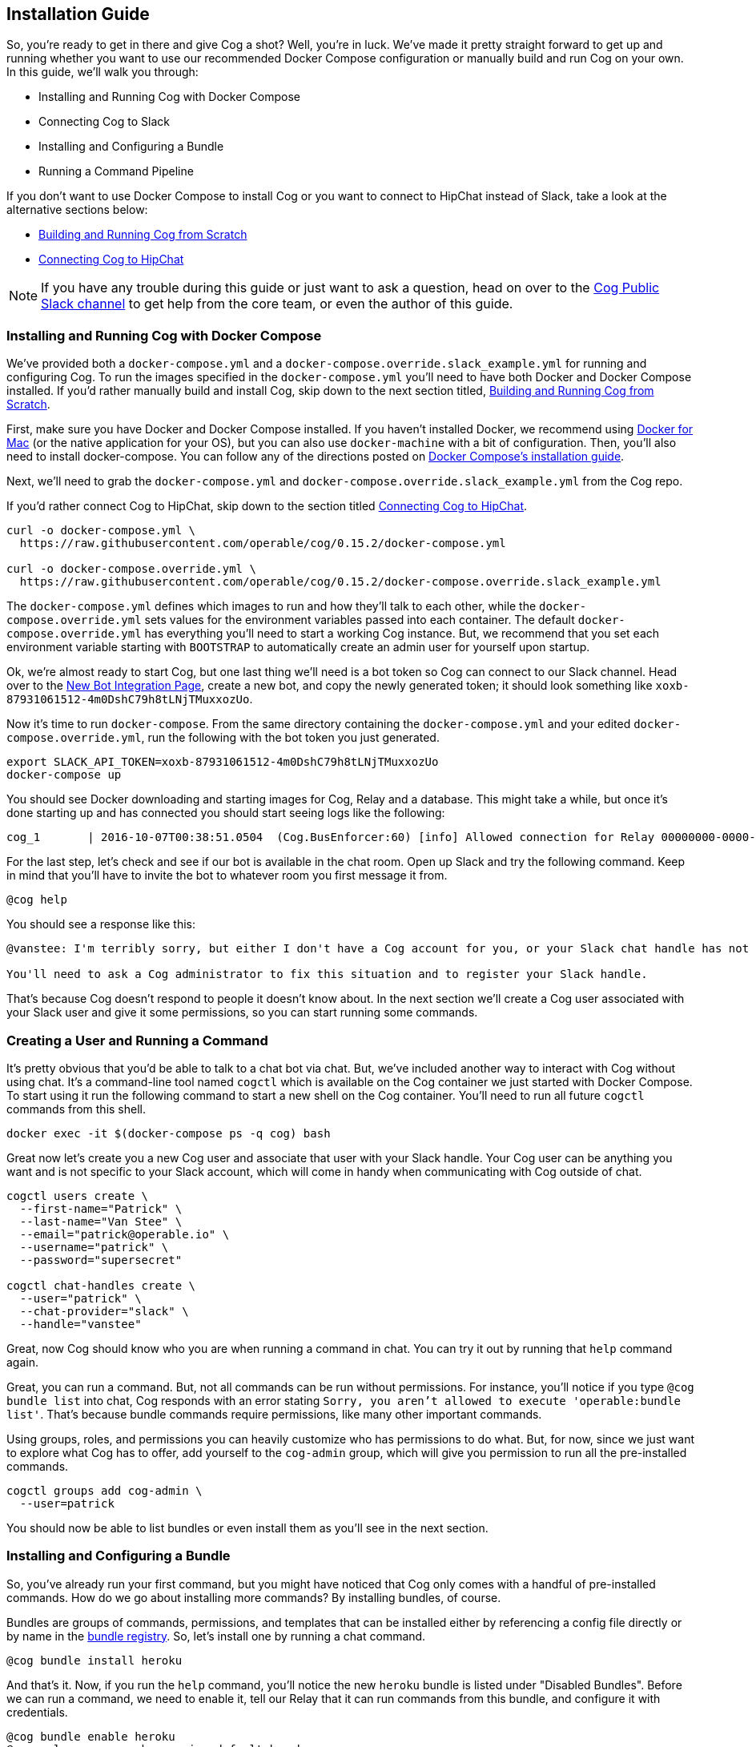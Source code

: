== Installation Guide

So, you're ready to get in there and give Cog a shot? Well, you're in luck.
We've made it pretty straight forward to get up and running whether you want to
use our recommended Docker Compose configuration or manually build and run Cog
on your own. In this guide, we'll walk you through:
  
  * Installing and Running Cog with Docker Compose
  * Connecting Cog to Slack
  * Installing and Configuring a Bundle
  * Running a Command Pipeline

If you don't want to use Docker Compose to install Cog or you want to connect
to HipChat instead of Slack, take a look at the alternative sections below:

  * <<Building and Running Cog from Scratch>>
  * <<Connecting Cog to HipChat>>

NOTE: If you have any trouble during this guide or just want to ask a question,
head on over to the http://slack.operable.io[Cog Public Slack channel] to get
help from the core team, or even the author of this guide.

=== Installing and Running Cog with Docker Compose

We've provided both a `docker-compose.yml` and a
`docker-compose.override.slack_example.yml` for running and configuring Cog. To
run the images specified in the `docker-compose.yml` you'll need to have both
Docker and Docker Compose installed. If you'd rather manually build and install
Cog, skip down to the next section titled, <<Building and Running Cog from Scratch>>.

First, make sure you have Docker and Docker Compose installed. If you haven't
installed Docker, we recommend using
https://www.docker.com/products/docker[Docker for Mac] (or the native
application for your OS), but you can also use `docker-machine` with a bit of
configuration. Then, you'll also need to install docker-compose. You can follow
any of the directions posted on https://docs.docker.com/compose/install/[Docker
Compose's installation guide].

Next, we'll need to grab the `docker-compose.yml` and
`docker-compose.override.slack_example.yml` from the Cog repo.

If you'd rather connect Cog to HipChat, skip down to the section titled
<<Connecting Cog to HipChat>>.

[source,bash]
----
curl -o docker-compose.yml \
  https://raw.githubusercontent.com/operable/cog/0.15.2/docker-compose.yml

curl -o docker-compose.override.yml \
  https://raw.githubusercontent.com/operable/cog/0.15.2/docker-compose.override.slack_example.yml
----

The `docker-compose.yml` defines which images to run and how they'll talk to
each other, while the `docker-compose.override.yml` sets values for the
environment variables passed into each container. The default
`docker-compose.override.yml` has everything you'll need to start a working Cog
instance. But, we recommend that you set each environment variable starting
with `BOOTSTRAP` to automatically create an admin user for yourself upon
startup.

Ok, we're almost ready to start Cog, but one last thing we'll need is a bot
token so Cog can connect to our Slack channel. Head over to the
https://my.slack.com/services/new/bot[New Bot Integration Page], create a new
bot, and copy the newly generated token; it should look something like
`xoxb-87931061512-4m0DshC79h8tLNjTMuxxozUo`.

Now it's time to run `docker-compose`. From the same directory containing the
`docker-compose.yml` and your edited `docker-compose.override.yml`, run the
following with the bot token you just generated.

[source,bash]
----
export SLACK_API_TOKEN=xoxb-87931061512-4m0DshC79h8tLNjTMuxxozUo
docker-compose up
----

You should see Docker downloading and starting images for Cog, Relay and a
database. This might take a while, but once it's done starting up and has
connected you should start seeing logs like the following:

[source]
----
cog_1       | 2016-10-07T00:38:51.0504  (Cog.BusEnforcer:60) [info] Allowed connection for Relay 00000000-0000-0000-0000-000000000000
----

For the last step, let's check and see if our bot is available in the chat
room. Open up Slack and try the following command. Keep in mind that you'll
have to invite the bot to whatever room you first message it from.

[source]
----
@cog help
----

You should see a response like this:

[source]
----
@vanstee: I'm terribly sorry, but either I don't have a Cog account for you, or your Slack chat handle has not been registered. Currently, only registered users can interact with me.

You'll need to ask a Cog administrator to fix this situation and to register your Slack handle.
----

That's because Cog doesn't respond to people it doesn't know about. In the next
section we'll create a Cog user associated with your Slack user and give it
some permissions, so you can start running some commands.

=== Creating a User and Running a Command

It's pretty obvious that you'd be able to talk to a chat bot via chat. But,
we've included another way to interact with Cog without using chat. It's a
command-line tool named `cogctl` which is available on the Cog container we
just started with Docker Compose. To start using it run the following command
to start a new shell on the Cog container. You'll need to run all future
`cogctl` commands from this shell.

[source,bash]
----
docker exec -it $(docker-compose ps -q cog) bash
----

Great now let's create you a new Cog user and associate that user with your
Slack handle. Your Cog user can be anything you want and is not specific to
your Slack account, which will come in handy when communicating with Cog
outside of chat. 

[source,bash]
----
cogctl users create \
  --first-name="Patrick" \
  --last-name="Van Stee" \
  --email="patrick@operable.io" \
  --username="patrick" \
  --password="supersecret"

cogctl chat-handles create \
  --user="patrick" \
  --chat-provider="slack" \
  --handle="vanstee"
----

Great, now Cog should know who you are when running a command in chat. You can
try it out by running that `help` command again.

Great, you can run a command. But, not all commands can be run without
permissions. For instance, you'll notice if you type `@cog bundle list` into
chat, Cog responds with an error stating `Sorry, you aren't allowed to execute
'operable:bundle list'`. That's because bundle commands require permissions,
like many other important commands.

Using groups, roles, and permissions you can heavily customize who has
permissions to do what. But, for now, since we just want to explore what Cog
has to offer, add yourself to the `cog-admin` group, which will give you
permission to run all the pre-installed commands.

[source,bash]
----
cogctl groups add cog-admin \
  --user=patrick
----

You should now be able to list bundles or even install them as you'll see in
the next section.

=== Installing and Configuring a Bundle

So, you've already run your first command, but you might have noticed that Cog
only comes with a handful of pre-installed commands. How do we go about
installing more commands? By installing bundles, of course.

Bundles are groups of commands, permissions, and templates that can be
installed either by referencing a config file directly or by name in the
https://bundles.operable.io[bundle registry]. So, let's install one by running
a chat command.

[source]
----
@cog bundle install heroku
----

And that's it. Now, if you run the `help` command, you'll notice the new
`heroku` bundle is listed under "Disabled Bundles". Before we can run a
command, we need to enable it, tell our Relay that it can run commands from
this bundle, and configure it with credentials.

[source]
----
@cog bundle enable heroku
@cog relay-group member assign default heroku
----

Now the the heroku bundle is enabled, but we still haven't
configured it yet. Let's set our api token with `cogctl`.

[source,bash]
----
echo 'HEROKU_API_TOKEN: "beef1286-bc9d-4ea1-acae-83267e43633d"' > config.yaml
cogctl dynamic-config create heroku config.yaml
----

Now there's just one last step; making sure we have permission to run heroku
commands by adding some priviledges to the `cog-admin` group.

[source]
----
@cog permission grant heroku:read cog-admin
@cog permission grant heroku:write cog-admin
@cog permission grant heroku:admin cog-admin
----

Now try it out!

[source]
----
@cog heroku:app list
----

=== Building and Running Cog from Scratch

To run Cog you'll need to start three separate processes: Postgres, Relay and
Cog itself, all of which will require a few dependencies.

* Postgres 9.4+
* Erlang 18+
* Elixir 1.3+
* Go 1.6+
* Docker 1.10.3+
* GCC

Downloading and installing Postgres 9.4+ should be straight
forward. Take a look at https://www.postgresql.org/download/[their download
page] for more details.

Next, let's build Relay. You'll need to install Go 1.6+ and Docker
1.10.3+. Why do we still need Docker? Bundles have the option to define an
image on Docker Hub in which to run the command. So, Relay needs to know how to
download those images and start containers to run some commands.

Download the source in your `$GOPATH` and build it.

[source,bash]
----
mkdir -p $GOPATH/src/github.com/operable
git clone git@github.com:operable/go-relay.git $GOPATH/src/github.com/operable
make
----

You should have an executable in `_build` ready to go. We'll come back to it in
a mintue.

Now, to build Cog. Cog is written in Elixir, which means you'll need to install
both Erlang 18+ and Elixir 1.3+. You can find more information about how to
install Elixir on their http://elixir-lang.org/install.html[installation
guide]. Once you have Elixir installed run the following to download deps,
setup the database, compile and run Cog.

[source,bash]
----
make setup run
----

You'll notice that crashed since we didn't provide a `SLACK_API_TOKEN`
environment variable. To fully configure Cog and Relay we'll need to set a few
environment variables. If you need more customization than is explained in this
guide checkout the full listing of environment variables and their descriptions
for both http://docs.operable.io/docs/cog-environment-variables[Cog] and
http://docs.operable.io/docs/relay-environment-variables[Relay].

For now let's just provide the minimum to get things up and running. For Cog,
we'll just need to set `COG_SLACK_ENABLED` and `SLACK_API_TOKEN` as everything
else has a sensible default.  You can get a `SLACK_API_TOKEN` for your bot by
creating a https://my.slack.com/services/new/bot[new bot integration]. So let's
try running Cog again, now with our token exported.

[source,bash]
----
export COG_SLACK_ENABLED=true
export SLACK_API_TOKEN=xoxb-87931061512-4m0DshC79h8tLNjTMuxxozUo
make run
----

To get Relay running, we'll need to supply both `RELAY_ID` and
`RELAY_COG_TOKEN` which are used to both identify our Relay and allow it to
connect to Cog. I would recommend using a uuid for `RELAY_ID` and a random
string for the `RELAY_COG_TOKEN`. If you have `uuid` and `openssl` installed
you could use the following commands like these to generate them. After,
exporting those variables we can run the run the binary we previously built.

[source,bash]
----
export RELAY_ID=`uuid` && echo $RELAY_ID
export RELAY_COG_TOKEN=`openssl rand -hex 12` && echo $RELAY_COG_TOKEN
export RELAY_DYNAMIC_CONFIG_ROOT=/tmp/dynamic_configs
export RELAY_MANAGED_DYNAMIC_CONFIG=true
_build/relay
----

You'll see a warning about a missing configuration file, which you can ignore
since we're not using one.

Ok, so now we have both Cog and Relay up and running, but they aren't actually
aware of each other yet. Because Cog was designed to be run with multiple
Relays on multiple hosts, we need to tell Cog about our Relay before it can
connect. It's worth noting, that in this example we've bound to `localhost` so
certain features like enforcing a matching `RELAY_TOKEN` are disabled. But, to
add a Relay to Cog, we need to build and run Cogctl.

Cogctl requires the same dependencies as Cog, Erlang 18+ and Elixir 1.3+.
Since we already installed those, pull down the source and run the following,
to grab the deps and compile an escript.

[source,bash]
----
git clone git clone git@github.com:operable/cogctl.git
cd cogctl
mix escript
----

Now you'll have a `cogctl` executable in the current directory. Since we have
Cog's API running on the default host and ports, we don't need to create a
custom profile. But look at Cogctl's help output if you need to set any of
these.

Ok, now we just need to bootstrap Cog and create a record for our Relay. Here's
a snippet:

[source,bash]
----
./cogctl bootstrap
./cogctl relays create \
  --id=$RELAY_ID \
  --token=$RELAY_COG_TOKEN
----

And now you should be in business. But there's one last step we need to take
care of before you can run commands. You'll need to create an account for
yourself. Copying this run the Docker-based walkthrough, run this:

[source,bash]
----
./cogctl users create \
  --first-name="Patrick" \
  --last-name="Van Stee" \
  --email="patrick@operable.io" \
  --username="patrick" \
  --password="supersecret"

./cogctl chat-handles create \
  --user="patrick" \
  --chat-provider="slack" \
  --handle="vanstee"

./cogctl groups add cog-admin \
  --user="patrick"
----

And now you should be all set. For a quick walkthrough of installing your first
bundle and running a command, jump back up to the section titled "Installing
and Configuring a Bundle."

=== Connecting Cog to HipChat

Ok, so you've already installed Docker and Docker Compose. Next, we'll need to
grab the `docker-compose.yml` and `docker-compose.override.hipchat_example.yml`
from the Cog repo.

[source,bash]
----
curl -o docker-compose.yml \
  https://raw.githubusercontent.com/operable/cog/0.15.2/docker-compose.yml

curl -o docker-compose.override.yml \
  https://raw.githubusercontent.com/operable/cog/0.15.2/docker-compose.override.hipchat_example.yml
----

The `docker-compose.yml` defines which images to run and how they'll talk to
each other, while the `docker-compose.override.yml` sets values for the
environment variables passed into each container. The default
`docker-compose.override.yml` has everything you'll need to start a working Cog
instance. But, we recommend that you set each environment variable starting
with `BOOTSTRAP` to automatically create an admin user for yourself upon
startup.

Ok, we're almost ready to start Cog, but one last thing we'll need is a new
HipChat user for your bot. Invite a new user and login as that user and
navigate to the Profile page. First click on API Access to generate a new API
token; you'll need to allow all the scopes that start with "View" and "Send".
Then, navigate to XMPP/Jabber info to lookup the rest of the environment
variables you'll need.

Now it's time to run `docker-compose`. From the same directory containing the
`docker-compose.yml` and your edited `docker-compose.override.yml`, run the
following with the API token you generated and the XMPP configuration you
looked up.

NOTE: Your `HIPCHAT_JABBER_PASSWORD` is just your normal HipChat password for
that account and your `HIPCHAT_NICKNAME` is the unique mention name for your
user without the `@` prefix.

[source,bash]
----
export HIPCHAT_API_TOKEN=0bnYC58p5UL0OvNy7uWP8TxMfzPhtheRl2DkoNZ6
export HIPCHAT_JABBER_ID=479543_3152608@chat.hipchat.com
export HIPCHAT_JABBER_PASSWORD=hG3CQBdyFm2wJR
export HIPCHAT_NICKNAME=cog
docker-compose up
----

Now you can head back to follow the section titled <<Creating a User and Running a Command>>,
as the rest isn't Slack specific. The only caveat is that when creating a
chat-handle, you'll need to specify `--chat-provider=hipchat` instead.
